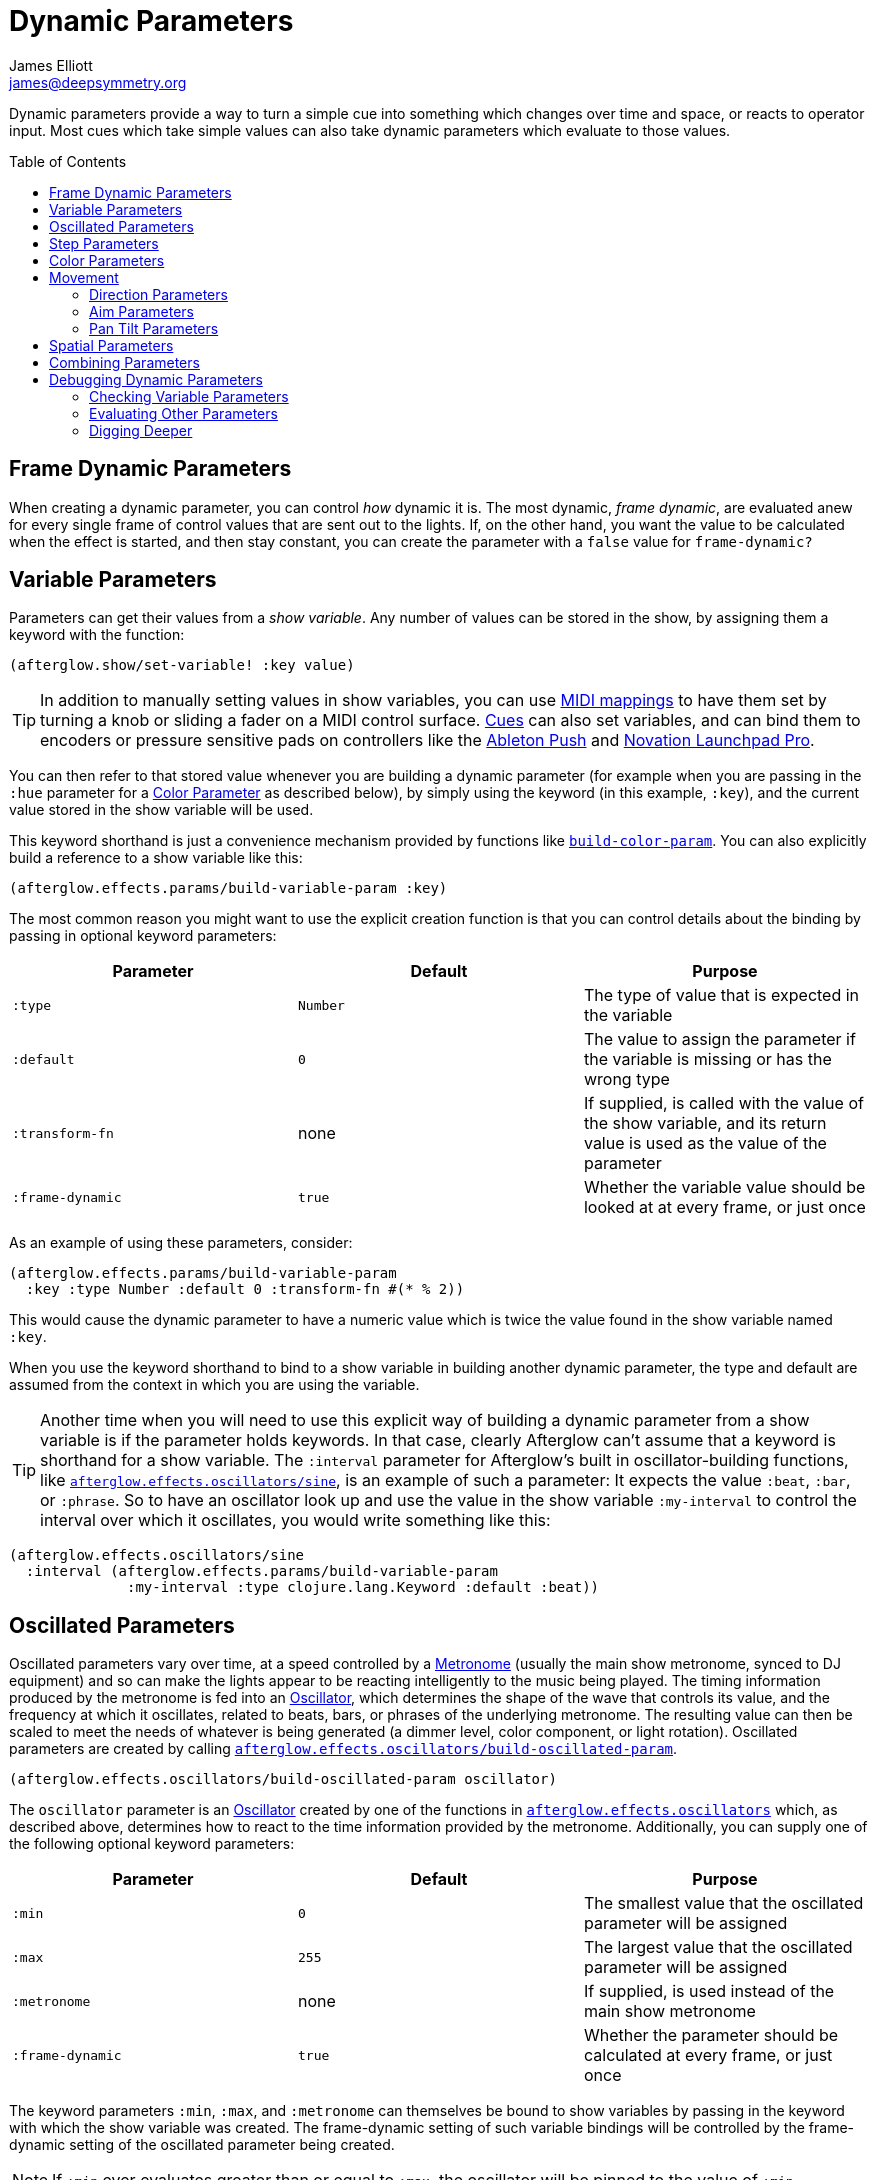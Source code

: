 = Dynamic Parameters
James Elliott <james@deepsymmetry.org>
:icons: font
:toc:
:toc-placement: preamble
:api-doc: http://deepsymmetry.org/afterglow/api-doc/

// Set up support for relative links on GitHub, and give it
// usable icons for admonitions, w00t! Add more conditions
// if you need to support other environments and extensions.
ifdef::env-github[]
:outfilesuffix: .adoc
:tip-caption: :bulb:
:note-caption: :information_source:
:important-caption: :heavy_exclamation_mark:
:caution-caption: :fire:
:warning-caption: :warning:
endif::[]

Dynamic parameters provide a way to turn a simple cue into something
which changes over time and space, or reacts to operator input. Most
cues which take simple values can also take dynamic parameters which
evaluate to those values.

== Frame Dynamic Parameters

When creating a dynamic parameter, you can control _how_ dynamic it is.
The most dynamic, __frame dynamic__, are evaluated anew for every single
frame of control values that are sent out to the lights. If, on the
other hand, you want the value to be calculated when the effect is
started, and then stay constant, you can create the parameter with a
`false` value for `frame-dynamic?`

== Variable Parameters

Parameters can get their values from a __show variable__. Any number of
values can be stored in the show, by assigning them a keyword with the
function:

[source,clojure]
----
(afterglow.show/set-variable! :key value)
----

TIP: In addition to manually setting values in show variables, you can
use <<mapping_sync#mapping-a-control-to-a-variable,MIDI mappings>> to
have them set by turning a knob or sliding a fader on a MIDI control
surface. <<cues.adoc#cues,Cues>> can also set variables, and can bind
them to encoders or pressure sensitive pads on controllers like the
<<push2#using-ableton-push-2,Ableton Push>> and
<<launchpad#using-launchpad-pro,Novation Launchpad Pro>>.

You can then refer to that stored value whenever you are building a
dynamic parameter (for example when you are passing in the `:hue`
parameter for a <<parameters.adoc#color-parameters,Color Parameter>>
as described below), by simply using the keyword (in this example,
`:key`), and the current value stored in the show variable will be
used.

This keyword shorthand is just a convenience mechanism provided by
functions like
{api-doc}afterglow.effects.params.html#var-build-color-param[`build-color-param`].
You can also explicitly build a reference to a show variable like
this:

[source,clojure]
----
(afterglow.effects.params/build-variable-param :key)
----

The most common reason you might want to use the explicit creation
function is that you can control details about the binding by passing
in optional keyword parameters:

[cols=",,",options="header",]
|=======================================================================
|Parameter |Default |Purpose
|`:type` |`Number` |The type of value that is expected in the variable

|`:default` |`0` |The value to assign the parameter if the variable is
missing or has the wrong type

|`:transform-fn` |none |If supplied, is called with the value of the show
variable, and its return value is used as the value of the parameter

|`:frame-dynamic` |`true` |Whether the variable value should be looked
at at every frame, or just once
|=======================================================================

As an example of using these parameters, consider:

[source,clojure]
----
(afterglow.effects.params/build-variable-param
  :key :type Number :default 0 :transform-fn #(* % 2))
----

This would cause the dynamic parameter to have a numeric value which is
twice the value found in the show variable named `:key`.

When you use the keyword shorthand to bind to a show variable in
building another dynamic parameter, the type and default are assumed
from the context in which you are using the variable.

TIP: Another time when you will need to use this explicit way of
building a dynamic parameter from a show variable is if the parameter
holds keywords. In that case, clearly Afterglow can't assume that a
keyword is shorthand for a show variable. The `:interval` parameter
for Afterglow's built in oscillator-building functions, like
{api-doc}afterglow.effects.oscillators.html#var-sine[`afterglow.effects.oscillators/sine`],
is an example of such a parameter: It expects the value `:beat`,
`:bar`, or `:phrase`. So to have an oscillator look up and use the
value in the show variable `:my-interval` to control the interval over
which it oscillates, you would write something like this:

[source,clojure]
----
(afterglow.effects.oscillators/sine
  :interval (afterglow.effects.params/build-variable-param
              :my-interval :type clojure.lang.Keyword :default :beat))
----

== Oscillated Parameters

Oscillated parameters vary over time, at a speed controlled by a
<<metronomes#metronomes,Metronome>> (usually the main show metronome,
synced to DJ equipment) and so can make the lights appear to be
reacting intelligently to the music being played. The timing
information produced by the metronome is fed into an
<<oscillators#oscillators,Oscillator>>, which determines the shape of
the wave that controls its value, and the frequency at which it
oscillates, related to beats, bars, or phrases of the underlying
metronome. The resulting value can then be scaled to meet the needs of
whatever is being generated (a dimmer level, color component, or light
rotation). Oscillated parameters are created by calling
{api-doc}afterglow.effects.oscillators.html#var-build-oscillated-param[`afterglow.effects.oscillators/build-oscillated-param`].


[source,clojure]
----
(afterglow.effects.oscillators/build-oscillated-param oscillator)
----

The `oscillator` parameter is an
<<oscillators#oscillators,Oscillator>> created by one of the functions
in
{api-doc}afterglow.effects.oscillators.html[`afterglow.effects.oscillators`]
which, as described above, determines how to react to the time
information provided by the metronome. Additionally, you can supply
one of the following optional keyword parameters:

[cols=",,",options="header",]
|=======================================================================
|Parameter |Default |Purpose
|`:min` |`0` |The smallest value that the oscillated parameter will be
assigned

|`:max` |`255` |The largest value that the oscillated parameter will be
assigned

|`:metronome` |none |If supplied, is used instead of the main show
metronome

|`:frame-dynamic` |`true` |Whether the parameter should be calculated at
every frame, or just once
|=======================================================================

The keyword parameters `:min`, `:max`, and `:metronome` can themselves
be bound to show variables by passing in the keyword with which the show
variable was created. The frame-dynamic setting of such variable
bindings will be controlled by the frame-dynamic setting of the
oscillated parameter being created.

NOTE: If `:min` ever evaluates greater than or equal to `:max`, the
oscillator will be pinned to the value of `:min`.

== Step Parameters

Like oscillated parameters (above), step parameters vary over time, at
a speed controlled by a <<metronomes#metronomes,Metronome>> (usually
the main show metronome, synced to DJ equipment). But rather than
moving back and forth, step parameters increase steadily over time,
because they are designed to control the progression of a
<<effects#chases,chase>>. Step parameters are created by calling
{api-doc}afterglow.effects.params.html#var-build-step-param[`afterglow.effects.params/build-step-param`].

[source,clojure]
----
(afterglow.effects.params/build-step-param)
----

With no arguments, this creates a step parameter that starts out with
the value `1` for the duration of the beat closest to when you created
it, and the value will jump up by one as each subsequent beat occurs:

image::step-fade-0.png[Default Step Parameter]

If a less-abrupt transition between stages in the chase is desired, a
fade can be added between them by passing a value with the optional
keyword argument `:fade-fraction`. When omitted, the default value is
`0`, meaning no time is spent fading, which results in the kind of
abrupt steps seen in the graph above. Passing a value of `0.2` would
cause the parameter to spend 1/5 of its time fading: During the final
0.1 of the beat, it would ramp up towards the midpoint of the next
value, and then finish that ramp during the first 0.1 of the next
beat, as shown in the following graph:

[source,clojure]
----
(afterglow.effects.params/build-step-param :fade-fraction 0.2)
----

image::step-fade-0-2.png[Step Parameter with fade fraction 0.2]

The graph shows that most of each beat is spent with the step
parameter steady at its expected value, but the first and last tenths
are a linear fade from and to the next value. Changing the fade
fraction to 0.5 causes half the time to be spent fading, and only half
sitting at the beat's assigned value:

[source,clojure]
----
(afterglow.effects.params/build-step-param :fade-fraction 0.5)
----

image::step-fade-0-5.png[Step Parameter with fade fraction 0.5]

That trend continues until the maximum possible fade-fraction value of
`1` is used, which causes all of each beat to be spent fading, so the
step parameter continuously fades through values, reaching the value
assigned to a given beat at the midpoint of that beat:


[source,clojure]
----
(afterglow.effects.params/build-step-param :fade-fraction 1)
----

image::step-fade-1.png[Step Parameter with fade fraction 1]

In addition to linear fades, you can smooth out the start and end of
the fades by using a sine-shaped fade curve, by passing the optional
keyword argument `:fade-curve` with the value `:sine`. Here is what
that looks like with a continuous fade:

[source,clojure]
----
(afterglow.effects.params/build-step-param :fade-curve :sine :fade-fraction 1)
----

image::step-sine-fade-1.png[Step Parameter with sine curve and fade fraction 1]

The smoothing effect of the sine curve option becomes even more
evident when you configure the step parameter to fade for only part of
the beat:

[source,clojure]
----
(afterglow.effects.params/build-step-param :fade-curve :sine :fade-fraction 0.5)
----

image::step-sine-fade-0-5.png[Step Parameter with sine curve and fade fraction 0.5]

Of course, as the amount of time spent fading gets compressed, the
smoothing is less obvious, although it is still there. Dropping back
to fading over just the first and last tenth of the beat looks like
this:

[source,clojure]
----
(afterglow.effects.params/build-step-param :fade-curve :sine :fade-fraction 0.2)
----

image::step-sine-fade-0-2.png[Step Parameter with sine curve and fade fraction 0.2]

When the fade fraction is `0`, it does not matter what the fade curve
is, because no fading takes place.

You can also have the step parameter increment for each bar or phrase,
rather than each beat, by passing the optional keyword argument
`:interval` with the value `:bar` or `:phrase`. And, as with
oscillators, you can use the optional keyword argument
`:interval-ratio` to have the parameter run at the specified fraction
or multiple of the chosen interval. The way that `:interval-ratio`
works is illustrated in the <<oscillators#ratios,Ratios>> section of
the oscillator documentation.

As one example of `:inteval-ratio` specifically applied to step
parameters, here is what the preceding graph would look like if the
interval ratio was changed to a value of one half, meaning that the
step parameter increases every half of a beat:

[source,clojure]
----
(afterglow.effects.params/build-step-param :interval-ratio (/ 1 2)
                                           :fade-curve :sine :fade-fraction 0.2)
----

image::step-sine-fade-0-2-half.png[Step Parameter with sine curve, fade fraction 0.2, interval ratio 1/2]


Finally, if you would like the beat numbers to be counted from a time
that is different than when you created the step parameter, you can
pass a metronome snapshot along with the keyword argument `:starting`,
and beats will be counted so that the first beat is the one that
occured closest to that snapshot.

For maximum flexibility, any of the parameters to `build-step-param`
can themselves be dynamic parameters from the show. If none of them
are, a more efficient version of the step parameter is built,
precalculating as much as possible.

== Color Parameters

Color parameters are an extremely flexible way of dynamically assigning
color. The basic way to create one is to call
{api-doc}afterglow.effects.params.html#var-build-color-param[`afterglow.effects.params/build-color-param`].

[source,clojure]
----
(afterglow.effects.params/build-color-param)
----

By itself this call would simply return a non-dynamic black color.
However, you will use one or more of the following optional keyword
parameters to get the dynamic color you want:

[cols=",,",options="header",]
|=======================================================================
|Parameter |Default |Purpose
|`:color` |black |The base, starting color of this dynamic color

|`:r` |`0` |Red brightness, from 0 to 255

|`:g` |`0` |Green brightness, from 0 to 255

|`:b` |`0` |Blue brightness, from 0 to 255

|`:h` |`0.0` |Hue value, from 0.0 to 360.0

|`:s` |`0.0` |Saturaion value, from 0.0 to 100.0

|`:l` |`0.0` |Lightness value, from 0.0 to 100.0

|`:adjust-hue` |`0.0` |Hue shift value, from -360.0 to 360.0

|`:adjust-saturation` |`0.0` |Saturation shift value, from -100.0 to
100.0

|`:adjust-lightness` |`0.0` |Lightness shift value, from -100.0 to 100.0

|`:frame-dynamic` |`true` |Whether the parameter should be calculated at
every frame, or just once
|=======================================================================

All of these parameters, except for `frame-dynamic`, can themselves be
dynamic parameters, such as show <<variable-parameters,variables>>
(with the convenience shorthand of just passing in the keyword by which
the show variable was stored) or <<oscillated-parameters,oscillated
parameters>>.

Refer to <<color#working-with-color,Working with Color>> for a
refresher on the meaning of the basic color components. It would not
make sense to pass all of these parameters, because some will override
others, but here is how they are evaluated:

. The base color is established by the `:color` parameter.

. If any of `:r`, `:g`, or `:b` have been supplied, the color is
replaced by creating an RGB color with the values (or defaults)
supplied.

. If any of `:h`, `:s`, or `:l` have been supplied, the color is
replaced by creating an HSL color with the values (or defaults)
supplied.

. If `:adjust-hue` was supplied, the hue of the color obtained so far
is shifted by adding that amount to it (and wrapping around the color
circle if needed).

. If `adjust-saturation` was supplied, the saturation of the color is
adjusted by adding that amount to it, maxing out at 100.0, and bottoming
out at 0.0. Lower saturations yield less colorful (more gray) colors.

. If `adjust-lightness` was supplied, the lightness of the color is
adjusted by adding that amount to it, maxing out at 100.0, and bottoming
out at 0.0. A lightness of 50.0 allows for a fully saturated color,
lightnesses above that start getting whitened, and a lightness of 100.0
is pure white; lightnesses below 50.0 start getting darkened, and a
lightness of 0.0 is pure black.

Finally, the result of all this is the color that is returned by the
dynamic parameter. Afterglow tries to be as efficient about this as
possible, and do as much calculation as it can when the parameter is
created. If there are no frame dynamic parameters, it will return a
fixed color. But you can easily use frame-dynamic oscillated
parameters and get lovely shifting rainbow cues, as shown in the
<<effects#oscillator-effects,effect examples>>.

== Movement

There are three different kinds of parameters which tell fixtures how
to move. They differ in the way that you express direction or aim.

=== Direction Parameters

Direction parameters are one way to tell a group of fixtures to point
in a particular _direction_, or move in unison or in a coordinated
pattern. They are used with <<effects#direction-effects,Direction
Effects>>. (<<parameters#pan-tilt-parameters,Pan Tilt Parameters>> and
<<effects#pan-tilt-effects,Pan/Tilt Effects>> are the other way to
achieve that result.) The basic way to create a direction parameter is
to call
{api-doc}afterglow.effects.params.html#var-build-direction-param[`afterglow.effects.params/build-direction-param`].


[source,clojure]
----
(afterglow.effects.params/build-direction-param)
----

By itself this call would simply return a non-dynamic direction telling
fixtures to point directly at the audience. However, you will use one or
more of the following optional keyword parameters to get the dynamic
direction you want:

[cols=",,",options="header",]
|=======================================================================
|Parameter |Default |Purpose
|`:x` |`0` |The amount the light should point towards audience’s right

|`:y` |`0` |The amount the light should point up

|`:z` |`1` |The amount the light should point towards the audience

|`:frame-dynamic` |`true` |Whether the parameter should be calculated at
every frame, or just once
|=======================================================================

Collectively, `x`, `y`, and `z` specify a three-dimensional vector in
the light show’s <<show_space#show-space,frame of reference>> telling
the lights which direction they should point. The absolute magnitudes
of the values are not important, it is their relative sizes that
matter. The default of `[0, 0, 1]` means the lights point neither left
nor right, neither up nor down, and straight towards the audience.
`[1, 0, 0]` would be straight right, `[-1, 0, 0]` straight left, `[0,
1, 0]` straight up, and `[0, 1, -1]` up and away from the audience at
a 45° angle. When this vector is supplied to a
<<effects#direction-effects,Direction Effect>>, it causes the attached
lights to make the specified movement, if they are capable.

All of these parameters, except for `frame-dynamic`, can themselves be
dynamic parameters, such as show <<variable-parameters,variables>>
(with the convenience shorthand of just passing in the keyword by which
the show variable was stored) or <<oscillated-parameters,oscillated
parameters>>.

=== Aim Parameters

Aim parameters are a way to tell a group of fixtures to aim at a
particular _point_ in space, or track something in unison or in a
coordinated pattern. They are used with <<effects#aim-effects,Aim
Effects>>. The basic way to create one is to call:

[source,clojure]
----
(afterglow.effects.params/build-aim-param)
----

By itself this call would simply return a non-dynamic point telling
fixtures to aim directly at a height of zero, centered on the X axis,
two meters towards the audience. However, you will use one or more of
the following optional keyword parameters to get the dynamic target
point you want:

[cols=",,",options="header",]
|=======================================================================
|Parameter |Default |Purpose
|`:x` |`0` |How many meters along the X axis the target point is found

|`:y` |`0` |How high up or down the Y axis is the target point

|`:z` |`2` |How far towards or away from the audience is the target
point

|`:frame-dynamic` |`true` |Whether the parameter should be calculated at
every frame, or just once
|=======================================================================

Collectively, `x`, `y`, and `z` specify a three-dimensional point
within the light show’s <<show_space#show-space,frame of reference>> telling the
lights where to aim. When this vector is supplied to an
<<effects#aim-effects,Aim Effect>>, it causes the attached lights to
make the specified movement, if they are capable.

If you need to convert inches or feet to meters, which are the
standard distance units in Afterglow, you can use
{api-doc}afterglow.transform.html#var-inches[`afterglow.transform/inches`]
and
{api-doc}afterglow.transform.html#var-feet[`afterglow.transform/feet`].

All of these parameters, except for `frame-dynamic`, can themselves be
dynamic parameters, such as show <<variable-parameters,variables>>
(with the convenience shorthand of just passing in the keyword by which
the show variable was stored) or <<oscillated-parameters,oscillated
parameters>>.

=== Pan Tilt Parameters

A more traditional way of aiming fixtures (in contrast to
<<parameters#direction-parameters,Direction Parameters>>) involves
setting pan and tilt angles. Afterglow supports this approach as well,
although even in this case you use angles expressed in the standard
show <<show_space#show-space,frame of reference>> regardless of how
the individual fixtures are hung. Pan Tilt parameters work with
<<effects#pan-tilt-effects,Pan/Tilt Effects>>. The basic way to
create one is to call:

[source,clojure]
----
(afterglow.effects.params/build-pan-tilt-param)
----

By itself this call would simply return a non-dynamic pan-tilt
parameter telling fixtures to point directly at the audience. However,
you will use one or more of the following optional keyword parameters
to get the dynamic angles you want:

[cols=",,",options="header",]
|=======================================================================
|Parameter |Default |Purpose
|`:pan` |`0` |How many degrees counter-clockwise should the light turn
around the Y axis

|`:tilt` |`0` |How many degrees counter-clockwise should the light turn
around the X axis

|`:radians`|`false` |Supply a `true` value with `:radians` if you
would rather work in radians than degrees for your `:pan` and `:tilt`
values.

|`:frame-dynamic` |`true` |Whether the parameter should be calculated at
every frame, or just once
|=======================================================================

The rotations requested by `pan` and `tilt` jointly identify the
direction the light should turn away from the audience. The result of
the parameter is a pair of pan and tilt angles away from the `z` axis
of the light show’s <<show_space#show-space,frame of reference>>
telling the lights which direction they should point. When this parameter
is supplied to a <<effects#pan-tilt-effects,Pan/Tilt Effect>>, it
causes the attached lights to make the specified movement, if they are
capable.

Note that although internally Afterglow works with angles expressed in
radians, the values of `pan` and `tilt` are assumed to be in degrees
and will be converted to radians for the convenience of users who are
more accustomed to working with angles expressed in degrees. If you
would rather stick with radians, you can suppress this conversion by
passing a `true` value with the `:radians` keyword.

All of these parameters, except for `frame-dynamic`, can themselves be
dynamic parameters, such as show <<variable-parameters,variables>>
(with the convenience shorthand of just passing in the keyword by which
the show variable was stored) or <<oscillated-parameters,oscillated
parameters>>.

NOTE: You can also create a direction parameter using pan and tilt
angles if you want to work with <<effects#direction-effects,Direction
Effects>> in those terms. This can be helpful, for example, when you
want to fade between a specific direction that is easiest to express
as a spatial vector, and one that is easiest to express in terms of
angles. Use
{api-doc}afterglow.effects.params.html#var-build-direction-param-from-pan-tilt[`build-direction-from-pan-tilt`]
to create a normal direction parameter starting from the same pan/tilt
parameters described above.


== Spatial Parameters

Spatial parameters allow you to base an effect parameter on the physical
arrangement or relationships between fixtures in your light show. The
way to create one is to call
{api-doc}afterglow.effects.params.html#var-build-spatial-param[`afterglow.effects.params/build-spatial-param`].

[source,clojure]
----
(afterglow.effects.params/build-spatial-param fixtures-or-heads f)
----

The required parameters are the fixtures and/or heads over which you
want this parameter to be calculated, and a function which, when invoked
with a fixture or head, returns a number or a dynamic `Number`
parameter.

If desired, the results returned for all included heads can be scaled
to fall within a standard range. Scaling is activated using the
optional keyword parameters `:max` and `:min`. If neither is supplied,
scaling is not performed. Passing a value for only `:max` activates
scaling with a default minimum value of `0`, and passing a value for
only `:min` activates scaling with a default maximum value of `255`.
The maximum value must be larger than the minimum value.

[cols=",,",options="header",]
|=======================================================================
|Parameter |Default |Purpose
|`:min` | n/a | If present, activates result scaling, and establishes
the smallest value this dynamic parameter will hold.
|`:max` | n/a | If present, activates result scaling, and establishes
the largest value this dynamic parameter will hold.
|`:frame-dynamic` |n/a | Whether the parameter should be calculated at
every frame, or just once.
|=======================================================================

As noted above, the values returned by `f` can themselves be
dynamic parameters, such as show <<variable-parameters,variables>>
(with the convenience shorthand of just passing in the keyword by which
the show variable was stored) or <<oscillated-parameters,oscillated
parameters>>. If `frame-dynamic` is not explicitly set, the spatial
parameter will be frame dynamic if any value returned by `f` is
frame-dynamic.

Useful things that `f` can do include calculating the distance of the
head from some point, either in 3D or along an axis, its angle from
some line, and so on. These can allow the creation of lighting
gradients across all or part of a show. Spatial parameters make
excellent building blocks for <<color-parameters,color>>,
<<direction-parameters,direction>> and <<aim-parameters,aim>>
parameters, as shown in the
<<effects#spatial-effects,effect examples>>.

== Combining Parameters

Sometimes you want to build a cue parameter by combining some other
values using a simple expression. While you can certainly do this by
implementing the low-level
{api-doc}afterglow.effects.params.html#var-IParam[`IParam`] protocol,
Afterglow provides a helper function,
{api-doc}afterglow.effects.params.html#var-build-param-formula[`build-param-formula`]
to eliminate most of the boilerplate involved in that approach. You
can see an example of it being used in
{api-doc}afterglow.examples.html#var-build-ratio-param[`build-ratio-param`]
in the `examples` namespace, which takes the `beats` and `cycles` cue
parameters chosen by a user, and divides them to create the ratio that
an oscillated parameter needs:

[source,clojure]
----
(params/build-param-formula Number #(/ %1 %2) beats-param cycles-param)
----

The `build-param-formula` function takes the `param-type` of the
parameter you want to create (in this case a `Number`), a function
`calc-fn` that will be called to calculate the parameter value when
needed (in this case, an anonymous function that simply divides its
first argument by its second), and then the list of other dynamic
parameters that will be evaluated and fed as input to `calc-fn`. This
is a very compact way to perform calculations to combine or transform
other dynamic parameters.

If you want to perform geometric transformations on
<<aim-parameters,Aim>> and <<direction-parameters,Direction>>
parameters, there are some helper functions for that as well.
{api-doc}afterglow.effects.params.html#var-build-direction-transformer[`build-direction-transformer`]
takes an incoming direction parameter and a Java3D
https://docs.oracle.com/cd/E17802_01/j2se/javase/technologies/desktop/java3d/forDevelopers/J3D_1_3_API/j3dapi/javax/media/j3d/Transform3D.html[`Transform3D`]
object which will be used to transform it. Both can by dynamic
parameters, including keywords that will be looked up as show
variables. Similarly,
{api-doc}afterglow.effects.params.html#var-build-aim-transformer[`build-aim-transformer`]
applies a transformation parameter to an aim parameter. The function
{api-doc}afterglow.examples.html#var-build-direction-cue[`build-direction-cue`]
in the `examples` namespace shows one way to use these.


== Debugging Dynamic Parameters

Since dynamic parameters are such a source of flexibility, they can
get complex quickly, especially when you are driving them from
external systems via MIDI events. Here are a few tips on how you can
check whether the parameter is doing what you expect, and how it is
feeding into the effects you are creating with it.

=== Checking Variable Parameters

If you are using a show variable to hold values as the basis of your
dynamic parameter, perhaps by
<<mapping_sync#mapping-a-control-to-a-variable,mapping>> incoming MIDI
events to it, can check the current value of the variable at any time
like this:

[source,clojure]
----
(show/get-variable :key)
----

If you want to be informed more proactively whenever the show variable
value changes, you can register a
{api-doc}afterglow.show.html#var-add-variable-set-fn.21[watch
function] to be called whenever the variable changes. The following example
prints the new values of the variable named `:key` each time it is changed.

[source,clojure]
----
(show/set-variable! :key 0)
; nothing special happens

(defn println-on-change
  "Prints a variable every time it changes"
  [key value]
  (println key "set to" value))

(show/add-variable-set-fn! :key println-on-change)
(show/set-variable! :key 10)
; prints ":key set to 10"
----

=== Evaluating Other Parameters

For all the other kinds of dynamic parameters, there isn't a place
where their value is stored; instead, it is calculated for a
particular point in time (and perhaps space). But you can ask the
parameter to evaluate itself by giving it the proper, context, in the
same way Afterglow itself does, using the
{api-doc}afterglow.effects.params.html#var-evaluate[`evaluate`]
function in the
{api-doc}afterglow.effects.params.html#var-IParam[`IParam`]
protocol. All dynamic parameters implement this protocol. To call
`evaluate`, you pass in the dynamic parameter, the show in which it is
running, and a metronome snapshot to identify the instant in time you
want to ask about. If you are testing a spatial parameter, you will
also want pass in the fixture head that you are asking about.
Otherwise, you can leave that last parameter `nil`.

The
https://github.com/Deep-Symmetry/graphterglow#graphterglow[graphterglow]
project includes a bunch of examples of doing this, and graphing the
results. It is how the graphs of oscillators and step parameters in
this documentation were created. Its
https://github.com/Deep-Symmetry/graphterglow/blob/master/src/graphterglow/core.clj#L21-L31[build-test-snapshot
and build-beat snapshot] functions show how to create a snapshot for a
certain number of millseconds or beats since the start of the
metronome. Using them to evaluate a parameter looks like this:

[source,clojure]
----
(afterglow.effects.params/evaluate
  my-param *show* (build-beat-snapshot (:metronome *show*) 5) nil)
----

That would determine the value of the dynamic parameter `my-param` at
five beats past the start of the show.

If you are working on a tricky oscillated or step parameter, or any
other sort of numeric dynamic parameter, getting it set up for
graphing within graphterglow might help you get a visual insight for
how it is behaving.

=== Digging Deeper

For more details, see the
{api-doc}afterglow.effects.params.html[API
documentation].

==== License

+++<a href="http://deepsymmetry.org"><img src="assets/DS-logo-bw-200-padded-left.png" align="right" alt="Deep Symmetry logo"></a>+++
Copyright © 2015-2018 http://deepsymmetry.org[Deep Symmetry, LLC]

Distributed under the
http://opensource.org/licenses/eclipse-1.0.php[Eclipse Public License
1.0], the same as Clojure. By using this software in any fashion, you
are agreeing to be bound by the terms of this license. You must not
remove this notice, or any other, from this software. A copy of the
license can be found in
https://deepsymmetry.org/afterglow/resources/public/epl-v10.html[resources/public/epl-v10.html]
within this project.
